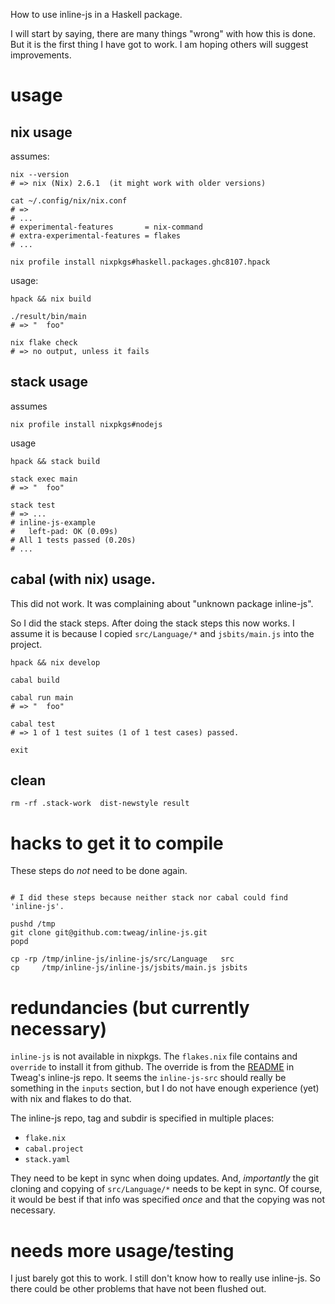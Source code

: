 How to use inline-js in a Haskell package.

I will start by saying, there are many things "wrong" with how this is done.
But it is the first thing I have got to work.
I am hoping others will suggest improvements.

#+begin_comment
 (eepitch-shell)
 (eepitch-kill)
 (eepitch-shell)
#+end_comment

* usage

** nix usage

assumes:

#+begin_src
nix --version
# => nix (Nix) 2.6.1  (it might work with older versions)

cat ~/.config/nix/nix.conf
# =>
# ...
# experimental-features       = nix-command
# extra-experimental-features = flakes
# ...

nix profile install nixpkgs#haskell.packages.ghc8107.hpack
#+end_src

usage:

#+begin_src
hpack && nix build

./result/bin/main
# => "  foo"

nix flake check
# => no output, unless it fails
#+end_src

** stack usage

assumes

#+begin_src
nix profile install nixpkgs#nodejs
#+end_src

usage

#+begin_src
hpack && stack build

stack exec main
# => "  foo"

stack test
# => ...
# inline-js-example
#   left-pad: OK (0.09s)
# All 1 tests passed (0.20s)
# ...
#+end_src

** cabal (with nix) usage.

This did not work. It was complaining about "unknown package inline-js".

So I did the stack steps. After doing the stack steps this now works.
I assume it is because I copied =src/Language/*= and =jsbits/main.js= into the project.

#+begin_src
hpack && nix develop

cabal build

cabal run main
# => "  foo"

cabal test
# => 1 of 1 test suites (1 of 1 test cases) passed.

exit
#+end_src

** clean

#+begin_src
rm -rf .stack-work  dist-newstyle result
#+end_src

* hacks to get it to compile

These steps do /not/ need to be done again.

#+begin_src

# I did these steps because neither stack nor cabal could find 'inline-js'.

pushd /tmp
git clone git@github.com:tweag/inline-js.git
popd

cp -rp /tmp/inline-js/inline-js/src/Language   src
cp     /tmp/inline-js/inline-js/jsbits/main.js jsbits
#+end_src

* redundancies (but currently necessary)

=inline-js= is not available in nixpkgs.
The =flakes.nix= file contains and =override= to install it from github.
The override is from the [[https://github.com/tweag/inline-js/blob/master/README.md][README]] in Tweag's inline-js repo.
It seems the =inline-js-src= should really be something in the =inputs= section,
but I do not have enough experience (yet) with nix and flakes to do that.

The inline-js repo, tag and subdir is specified in multiple places:
- =flake.nix=
- =cabal.project=
- =stack.yaml=
They need to be kept in sync when doing updates.
And, /importantly/ the git cloning and copying of =src/Language/*=
needs to be kept in sync.
Of course, it would be best if that info was specified /once/ and that the copying
was not necessary.

* needs more usage/testing

I just barely got this to work.
I still don't know how to really use inline-js.
So there could be other problems that have not been flushed out.








